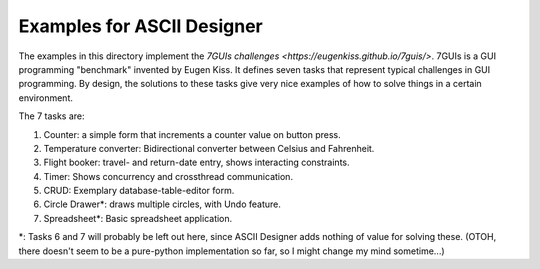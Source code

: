 Examples for ASCII Designer
===========================

The examples in this directory implement the `7GUIs challenges
<https://eugenkiss.github.io/7guis/>`. 7GUIs is a GUI programming "benchmark"
invented by Eugen Kiss. It defines seven tasks that represent typical challenges
in GUI programming. By design, the solutions to these tasks give very nice
examples of how to solve things in a certain environment.

The 7 tasks are:

1. Counter: a simple form that increments a counter value on button press.
2. Temperature converter: Bidirectional converter between Celsius and Fahrenheit.
3. Flight booker: travel- and return-date entry, shows interacting constraints.
4. Timer: Shows concurrency and crossthread communication.
5. CRUD: Exemplary database-table-editor form.
6. Circle Drawer\*: draws multiple circles, with Undo feature.
7. Spreadsheet\*: Basic spreadsheet application.

\*: Tasks 6 and 7 will probably be left out here, since ASCII Designer adds
nothing of value for solving these. (OTOH, there doesn't seem to be a
pure-python implementation so far, so I might change my mind sometime...)
